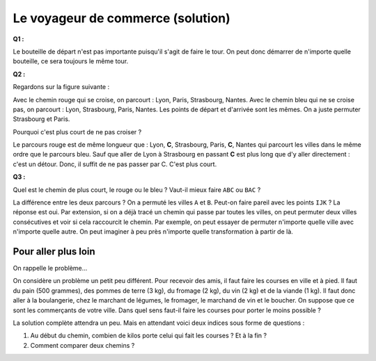 ﻿
.. issue.

.. _l-algo_tsp_sol:

Le voyageur de commerce (solution)
==================================


**Q1 :** 

Le bouteille de départ n'est pas importante puisqu'il s'agit de faire le tour.
On peut donc démarrer de n'importe quelle bouteille, ce sera toujours le même tour.


**Q2 :** 

Regardons sur la figure suivante :

.. image:: tsp_croix.png

Avec le chemin rouge qui se croise, on parcourt : Lyon, Paris, Strasbourg, Nantes.
Avec le chemin bleu qui ne se croise pas, on parcourt : Lyon, Strasbourg, Paris, Nantes.
Les points de départ et d'arrivée sont les mêmes. On a juste permuter 
Strasbourg et Paris.

Pourquoi c'est plus court de ne pas croiser ?

Le parcours rouge est de même longueur que : Lyon, **C**, Strasbourg, Paris, **C**, Nantes
qui parcourt les villes dans le même ordre que le parcours bleu.
Sauf que aller de Lyon à Strasbourg en passant **C** est plus long que d'y aller
directement : c'est un détour. Donc, il suffit de ne pas passer par C. C'est plus court.


**Q3 :** 

Quel est le chemin de plus court, le rouge ou le bleu ? Vaut-il mieux
faire ``ABC`` ou ``BAC`` ?

.. image:: tsp_croix2.png

La différence entre les deux parcours ? On a permuté les villes ``A`` et ``B``. 
Peut-on faire pareil avec les points ``IJK`` ? La réponse est oui.
Par extension, si on a déjà tracé un chemin qui passe par toutes les villes,
on peut permuter deux villes consécutives et voir si cela raccourcit le chemin.
Par exemple, on peut essayer de permuter n'importe quelle ville avec n'importe
quelle autre. On peut imaginer à peu près n'importe quelle transformation à 
partir de là.




Pour aller plus loin
--------------------

On rappelle le problème...

On considère un problème un petit peu différent. Pour recevoir des amis, il faut faire les courses en ville 
et à pied. Il faut du pain (500 grammes), des pommes de terre (3 kg), du fromage (2 kg), 
du vin (2 kg) et de la viande (1 kg). 
Il faut donc aller à la boulangerie, chez le marchant de légumes, le fromager, le marchand de vin
et le boucher. On suppose que ce sont les commerçants de votre ville.
Dans quel sens faut-il faire les courses pour porter le moins possible ?

La solution complète attendra un peu. Mais en attendant voici deux indices sous forme 
de questions :

#. Au début du chemin, combien de kilos porte celui qui fait les courses ? Et à la fin ?
#. Comment comparer deux chemins ? 
    
    
